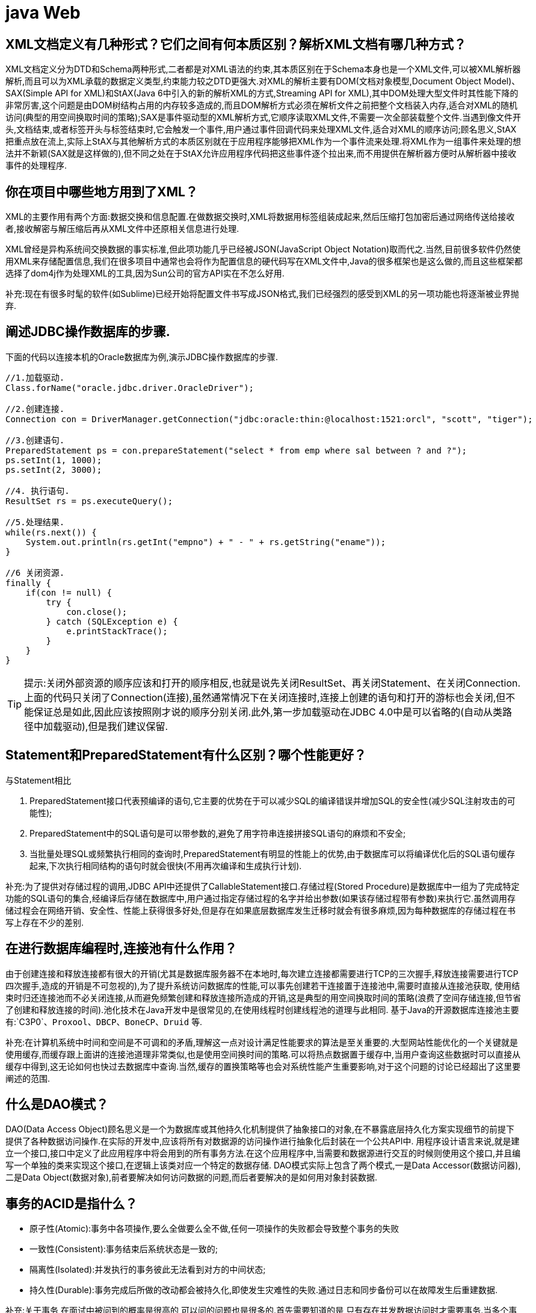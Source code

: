 [[guide-web]]
= java Web

[[guide-web-1]]
== XML文档定义有几种形式？它们之间有何本质区别？解析XML文档有哪几种方式？

XML文档定义分为DTD和Schema两种形式,二者都是对XML语法的约束,其本质区别在于Schema本身也是一个XML文件,可以被XML解析器解析,而且可以为XML承载的数据定义类型,约束能力较之DTD更强大.对XML的解析主要有DOM(文档对象模型,Document Object Model)、SAX(Simple API for XML)和StAX(Java 6中引入的新的解析XML的方式,Streaming API for XML),其中DOM处理大型文件时其性能下降的非常厉害,这个问题是由DOM树结构占用的内存较多造成的,而且DOM解析方式必须在解析文件之前把整个文档装入内存,适合对XML的随机访问(典型的用空间换取时间的策略);SAX是事件驱动型的XML解析方式,它顺序读取XML文件,不需要一次全部装载整个文件.当遇到像文件开头,文档结束,或者标签开头与标签结束时,它会触发一个事件,用户通过事件回调代码来处理XML文件,适合对XML的顺序访问;顾名思义,StAX把重点放在流上,实际上StAX与其他解析方式的本质区别就在于应用程序能够把XML作为一个事件流来处理.将XML作为一组事件来处理的想法并不新颖(SAX就是这样做的),但不同之处在于StAX允许应用程序代码把这些事件逐个拉出来,而不用提供在解析器方便时从解析器中接收事件的处理程序.

[[guide-web-2]]
== 你在项目中哪些地方用到了XML？


XML的主要作用有两个方面:数据交换和信息配置.在做数据交换时,XML将数据用标签组装成起来,然后压缩打包加密后通过网络传送给接收者,接收解密与解压缩后再从XML文件中还原相关信息进行处理.

XML曾经是异构系统间交换数据的事实标准,但此项功能几乎已经被JSON(JavaScript Object Notation)取而代之.当然,目前很多软件仍然使用XML来存储配置信息,我们在很多项目中通常也会将作为配置信息的硬代码写在XML文件中,Java的很多框架也是这么做的,而且这些框架都选择了dom4j作为处理XML的工具,因为Sun公司的官方API实在不怎么好用.

补充:现在有很多时髦的软件(如Sublime)已经开始将配置文件书写成JSON格式,我们已经强烈的感受到XML的另一项功能也将逐渐被业界抛弃.

[[guide-web-3]]
== 阐述JDBC操作数据库的步骤.

下面的代码以连接本机的Oracle数据库为例,演示JDBC操作数据库的步骤.

[source,java]
----
//1.加载驱动.
Class.forName("oracle.jdbc.driver.OracleDriver");

//2.创建连接.
Connection con = DriverManager.getConnection("jdbc:oracle:thin:@localhost:1521:orcl", "scott", "tiger");

//3.创建语句.
PreparedStatement ps = con.prepareStatement("select * from emp where sal between ? and ?");
ps.setInt(1, 1000);
ps.setInt(2, 3000);

//4. 执行语句.
ResultSet rs = ps.executeQuery();

//5.处理结果.
while(rs.next()) {
    System.out.println(rs.getInt("empno") + " - " + rs.getString("ename"));
}

//6 关闭资源.
finally {
    if(con != null) {
        try {
            con.close();
        } catch (SQLException e) {
            e.printStackTrace();
        }
    }
}

----

[TIP]
====
提示:关闭外部资源的顺序应该和打开的顺序相反,也就是说先关闭ResultSet、再关闭Statement、在关闭Connection.上面的代码只关闭了Connection(连接),虽然通常情况下在关闭连接时,连接上创建的语句和打开的游标也会关闭,但不能保证总是如此,因此应该按照刚才说的顺序分别关闭.此外,第一步加载驱动在JDBC 4.0中是可以省略的(自动从类路径中加载驱动),但是我们建议保留.
====


[[guide-web-4]]
== Statement和PreparedStatement有什么区别？哪个性能更好？

与Statement相比

. PreparedStatement接口代表预编译的语句,它主要的优势在于可以减少SQL的编译错误并增加SQL的安全性(减少SQL注射攻击的可能性);
. PreparedStatement中的SQL语句是可以带参数的,避免了用字符串连接拼接SQL语句的麻烦和不安全;
. 当批量处理SQL或频繁执行相同的查询时,PreparedStatement有明显的性能上的优势,由于数据库可以将编译优化后的SQL语句缓存起来,下次执行相同结构的语句时就会很快(不用再次编译和生成执行计划).

补充:为了提供对存储过程的调用,JDBC API中还提供了CallableStatement接口.存储过程(Stored Procedure)是数据库中一组为了完成特定功能的SQL语句的集合,经编译后存储在数据库中,用户通过指定存储过程的名字并给出参数(如果该存储过程带有参数)来执行它.虽然调用存储过程会在网络开销、安全性、性能上获得很多好处,但是存在如果底层数据库发生迁移时就会有很多麻烦,因为每种数据库的存储过程在书写上存在不少的差别.


[[guide-web-5]]
== 在进行数据库编程时,连接池有什么作用？

由于创建连接和释放连接都有很大的开销(尤其是数据库服务器不在本地时,每次建立连接都需要进行TCP的三次握手,释放连接需要进行TCP四次握手,造成的开销是不可忽视的),为了提升系统访问数据库的性能,可以事先创建若干连接置于连接池中,需要时直接从连接池获取,
使用结束时归还连接池而不必关闭连接,从而避免频繁创建和释放连接所造成的开销,这是典型的用空间换取时间的策略(浪费了空间存储连接,但节省了创建和释放连接的时间).池化技术在Java开发中是很常见的,在使用线程时创建线程池的道理与此相同.
基于Java的开源数据库连接池主要有:`C3P0`、`Proxool`、`DBCP`、`BoneCP`、`Druid` 等.

补充:在计算机系统中时间和空间是不可调和的矛盾,理解这一点对设计满足性能要求的算法是至关重要的.大型网站性能优化的一个关键就是使用缓存,而缓存跟上面讲的连接池道理非常类似,也是使用空间换时间的策略.可以将热点数据置于缓存中,当用户查询这些数据时可以直接从缓存中得到,这无论如何也快过去数据库中查询.当然,缓存的置换策略等也会对系统性能产生重要影响,对于这个问题的讨论已经超出了这里要阐述的范围.

[[guide-web-6]]
== 什么是DAO模式？

DAO(Data Access Object)顾名思义是一个为数据库或其他持久化机制提供了抽象接口的对象,在不暴露底层持久化方案实现细节的前提下提供了各种数据访问操作.在实际的开发中,应该将所有对数据源的访问操作进行抽象化后封装在一个公共API中.
用程序设计语言来说,就是建立一个接口,接口中定义了此应用程序中将会用到的所有事务方法.在这个应用程序中,当需要和数据源进行交互的时候则使用这个接口,并且编写一个单独的类来实现这个接口,在逻辑上该类对应一个特定的数据存储.
DAO模式实际上包含了两个模式,一是Data Accessor(数据访问器),二是Data Object(数据对象),前者要解决如何访问数据的问题,而后者要解决的是如何用对象封装数据.

[[guide-web-7]]
== 事务的ACID是指什么？

* 原子性(Atomic):事务中各项操作,要么全做要么全不做,任何一项操作的失败都会导致整个事务的失败
* 一致性(Consistent):事务结束后系统状态是一致的;
* 隔离性(Isolated):并发执行的事务彼此无法看到对方的中间状态;
* 持久性(Durable):事务完成后所做的改动都会被持久化,即使发生灾难性的失败.通过日志和同步备份可以在故障发生后重建数据.

补充:关于事务,在面试中被问到的概率是很高的,可以问的问题也是很多的.首先需要知道的是,只有存在并发数据访问时才需要事务.当多个事务访问同一数据时,可能会存在5类问题,包括3类数据读取问题(脏读、不可重复读和幻读)和2类数据更新问题(第1类丢失更新和第2类丢失更新).

* 脏读(Dirty Read):A事务读取B事务尚未提交的数据并在此基础上操作,而B事务执行回滚,那么A读取到的数据就是脏数据.

[[guide-web-7-tbl]]
.脏读
|===
| 时间 | 转账事务A                   | 取款事务B

| T1   |                             | 开始事务

| T2   | 开始事务                    |

| T3   |                             | 查询账户余额为1000元

| T4   |                             | 取出500元余额修改为500元

| T5   | 查询账户余额为500元(脏读) |

| T6   |                            | 撤销事务余额恢复为1000元

| T7   | 汇入100元把余额修改为600元 |

| T8   | 提交事务                   |
|===

* 不可重复读(Unrepeatable Read):事务A重新读取前面读取过的数据,发现该数据已经被另一个已提交的事务B修改过了.

[[guide-web-7-2-tbl]]
.不可重复读
|===
| 时间 | 转账事务A                   | 取款事务B

| T1   |                             | 开始事务

| T2   | 开始事务                    |

| T3   |                             | 查询账户余额为1000元

| T4   |       查询账户余额为1000元                      |

| T5   |  |        取出100元修改余额为900元

| T6   |  |        提交事务

| T7   | 查询账户余额为900元(不可重复读) |
|===

* 幻读(Phantom Read):事务A重新执行一个查询,返回一系列符合查询条件的行,发现其中插入了被事务B提交的行.
** 第1类丢失更新:事务A撤销时,把已经提交的事务B的更新数据覆盖了.
+
[[guide-web-7-3-tbl]]
|===
| 时间 | 统计金额事务A                   | 转账事务B

| T1   |                             | 开始事务

| T2   | 开始事务                    |

| T3   |  统计总存款为10000元                           |

| T4   |                         | 新增一个存款账户存入100元

| T5   |  |        提交事务

| T6   |  |       再次统计总存款为10100元(幻读)
|===

* 第2类丢失更新:事务A覆盖事务B已经提交的数据,造成事务B所做的操作丢失.

[[guide-web-7-4-tbl]]
|===
| 时间 | 转账事务A              | 取款事务B                |

| T1   |                             |     开始事务

| T2   |       开始事务              |

| T3   |                             | 查询账户余额为1000元

| T4   |         查询账户余额为1000元                |

| T5   |  |        取出100元将余额修改为900元

| T6   |  |       提交事务

| T7   |  汇入100元将余额修改为1100元|

| T8   |  提交事务|

| T9   |  查询账户余额为1100元(丢失更新)|
|===

数据并发访问所产生的问题,在有些场景下可能是允许的,但是有些场景下可能就是致命的,数据库通常会通过锁机制来解决数据并发访问问题,按锁定对象不同可以分为表级锁和行级锁;按并发事务锁定关系可以分为共享锁和独占锁,具体的内容大家可以自行查阅资料进行了解.直接使用锁是非常麻烦的,为此数据库为用户提供了自动锁机制,只要用户指定会话的事务隔离级别,数据库就会通过分析SQL语句然后为事务访问的资源加上合适的锁,此外,数据库还会维护这些锁通过各种手段提高系统的性能,这些对用户来说都是透明的(就是说你不用理解,事实上我确实也不知道).ANSI/ISO SQL 92标准定义了4个等级的事务隔离级别,如下表所示:

[[guide-web-7-5-tbl]]
|===
| 隔离级别        | 脏读   | 不可重复读 | 幻读   | 第一类丢失更新 | 第二类丢失更新

| READ UNCOMMITED | 允许   | 允许       | 允许   | 不允许         | 允许

| READ COMMITTED  | 不允许 | 允许       | 允许   | 不允许         | 允许

| REPEATABLE READ | 不允许 | 不允许     | 允许   | 不允许         | 不允许

| SERIALIZABLE    | 不允许 | 不允许     | 不允许 |                | 不允许
|===

需要说明的是,事务隔离级别和数据访问的并发性是对立的,事务隔离级别越高并发性就越差.所以要根据具体的应用来确定合适的事务隔离级别,这个地方没有万能的原则.

[[guide-web-8]]
== JDBC 中如何进行事务处理

Connection提供了事务处理的方法,通过调用setAutoCommit(false)可以设置手动提交事务;当事务完成后用commit()显式提交事务;如果在事务处理过程中发生异常则通过 `rollback()` 进行事务回滚.除此之外,从JDBC 3.0中还引入了 Savepoint(保存点)的概念,允许通过代码设置保存点并让事务回滚到指定的保存点.

image::{oss-images}/guide-2.jpg[]

[[guide-web-9]]
== JDBC能否处理Blob和Clob？

Blob是指二进制大对象(Binary Large Object),而Clob是指大字符对象(Character Large Objec),因此其中Blob是为存储大的二进制数据而设计的,而Clob是为存储大的文本数据而设计的.JDBC的PreparedStatement和ResultSet都提供了相应的方法来支持Blob和Clob操作.下面的代码展示了如何使用JDBC操作LOB:

下面以MySQL数据库为例,创建一个张有三个字段的用户表,包括编号(id)、姓名(name)和照片(photo),建表语句如下:

[source,sql]
----
create table tb_user
(
id int primary key auto_increment,
name varchar(20) unique not null,
photo longblob
);
----

下面的Java代码向数据库中插入一条记录:

[source,java]
----
import java.io.FileInputStream;
import java.io.IOException;
import java.io.InputStream;
import java.sql.Connection;
import java.sql.DriverManager;
import java.sql.PreparedStatement;
import java.sql.SQLException;
class JdbcLobTest {
    public static void main(String[] args) {
        Connection con = null;
        try {
            // 1. 加载驱动(Java6以上版本可以省略)
            Class.forName("com.mysql.jdbc.Driver");
            // 2. 建立连接
            con = DriverManager.getConnection("jdbc:mysql://localhost:3306/test", "root", "123456");
            // 3. 创建语句对象
            PreparedStatement ps = con.prepareStatement("insert into tb_user values (default, ?, ?)");
            ps.setString(1, "骆昊"); // 将SQL语句中第一个占位符换成字符串
            try (InputStream in = new FileInputStream("test.jpg")) { // Java 7的TWR
                ps.setBinaryStream(2, in); // 将SQL语句中第二个占位符换成二进制流
                // 4. 发出SQL语句获得受影响行数
                System.out.println(ps.executeUpdate() == 1 ? "插入成功" : "插入失败");
            } catch(IOException e) {
                System.out.println("读取照片失败!");
            }
        } catch (ClassNotFoundException | SQLException e) { // Java 7的多异常捕获
            e.printStackTrace();
        } finally { // 释放外部资源的代码都应当放在finally中保证其能够得到执行
            try {
                if(con != null && !con.isClosed()) {
                    con.close(); // 5. 释放数据库连接
                    con = null; // 指示垃圾回收器可以回收该对象
                }
            } catch (SQLException e) {
                e.printStackTrace();
            }
        }
    }
}
----

[[guide-web-10]]
== 阐述Servlet和CGI的区别

Servlet与CGI的区别在于Servlet处于服务器进程中,它通过多线程方式运行其service()方法,一个实例可以服务于多个请求,并且其实例一般不会销毁,而CGI对每个请求都产生新的进程,服务完成后就销毁,所以效率上低于Servlet.

补充:Sun Microsystems 公司在1996年发布Servlet技术就是为了和CGI进行竞争,Servlet是一个特殊的Java程序,一个基于Java的Web应用通常包含一个或多个Servlet类.Servlet不能够自行创建并执行,它是在Servlet容器中运行的,容器将用户的请求传递给Servlet程序,并将Servlet的响应回传给用户.通常一个Servlet会关联一个或多个JSP页面.以前CGI经常因为性能开销上的问题被诟病,然而Fast CGI早就已经解决了CGI效率上的问题,所以面试的时候大可不必信口开河的诟病CGI,事实上有很多你熟悉的网站都使用了CGI技术.

[[guide-web-11]]
== Servlet接口中有哪些方法

Servlet接口定义了5个方法,其中前三个方法与Servlet生命周期相关:

* void init(ServletConfig config) throws ServletException

* void service(ServletRequest req, ServletResponse resp) throws ServletException, java.io.IOException

* void destory() * java.lang.String getServletInfo() * ServletConfig getServletConfig()

Web容器加载Servlet并将其实例化后,Servlet生命周期开始,容器运行其init()方法进行Servlet的初始化;请求到达时调用Servlet的service()方法,service()方法会根据需要调用与请求对应的doGet或doPost等方法;当服务器关闭或项目被卸载时服务器会将Servlet实例销毁,此时会调用Servlet的destroy()方法.

[[guide-web-12]]
== JSP有哪些内置对象？作用分别是什么？

JSP有9个内置对象:

* request:封装客户端的请求,其中包含来自GET或POST请求的参数;
* response:封装服务器对客户端的响应;
* pageContext:通过该对象可以获取其他对象;
* session:封装用户会话的对象;
* application:封装服务器运行环境的对象;
* out:输出服务器响应的输出流对象;
* config:Web应用的配置对象;
* page:JSP页面本身(相当于Java程序中的this);
* exception:封装页面抛出异常的对象.

补充:如果用Servlet来生成网页中的动态内容无疑是非常繁琐的工作,另一方面,所有的文本和HTML标签都是硬编码,即使做出微小的修改,都需要进行重新编译.JSP解决了Servlet的这些问题,它是Servlet很好的补充,可以专门用作为用户呈现视图(View),而Servlet作为控制器(Controller)专门负责处理用户请求并转发或重定向到某个页面.基于Java的Web开发很多都同时使用了Servlet和JSP.JSP页面其实是一个Servlet,能够运行Servlet的服务器(Servlet容器)通常也是JSP容器,可以提供JSP页面的运行环境,Tomcat就是一个Servlet/JSP容器.第一次请求一个JSP页面时,Servlet/JSP容器首先将JSP页面转换成一个JSP页面的实现类,这是一个实现了JspPage接口或其子接口HttpJspPage的Java类.JspPage接口是Servlet的子接口,因此每个JSP页面都是一个Servlet.转换成功后,容器会编译Servlet类,之后容器加载和实例化Java字节码,并执行它通常对Servlet所做的生命周期操作.对同一个JSP页面的后续请求,容器会查看这个JSP页面是否被修改过,如果修改过就会重新转换并重新编译并执行.如果没有则执行内存中已经存在的Servlet实例.我们可以看一段JSP代码对应的Java程序就知道一切了,而且9个内置对象的神秘面纱也会被揭开.
JSP页面:

[source,jsp]
----
<%@ page pageEncoding="UTF-8"%>
<%
String path = request.getContextPath();
String basePath = request.getScheme() + "://" + request.getServerName() + ":" + request.getServerPort() + path + "/";
%>
<!DOCTYPE html>
<html>
    <head>
        <base href="<%=basePath%>">
        <title>首页</title>
        <style type="text/css">
            * { font-family: "Arial"; }
        </style>
    </head>
    <body>
        <h1>Hello, World!</h1>
        <hr/>
        <h2>Current time is: <%= new java.util.Date().toString() %></h2>
    </body>
</html>
----


对应的Java代码:

[source,java]
----
/*
* Generated by the Jasper component of Apache Tomcat
* Version: Apache Tomcat/7.0.52
* Generated at: 2014-10-13 13:28:38 UTC
* Note: The last modified time of this file was set to
* the last modified time of the source file after
* generation to assist with modification tracking.
*/
package org.apache.jsp;
import javax.servlet.*;
import javax.servlet.http.*;
import javax.servlet.jsp.*;
public final class index_jsp extends org.apache.jasper.runtime.HttpJspBase
implements org.apache.jasper.runtime.JspSourceDependent {
private static final javax.servlet.jsp.JspFactory _jspxFactory =javax.servlet.jsp.JspFactory.getDefaultFactory();
private static java.util.Map<java.lang.String, java.lang.Long> _jspx_dependants;
private javax.el.ExpressionFactory _el_expressionfactory;
private org.apache.tomcat.InstanceManager _jsp_instancemanager;
public java.util.Map<java.lang.String, java.lang.Long> getDependants() {
return _jspx_dependants;
}
public void _jspInit() {
_el_expressionfactory = _jspxFactory.getJspApplicationContext(
getServletConfig().getServletContext()).getExpressionFactory();
_jsp_instancemanager = org.apache.jasper.runtime.InstanceManagerFactory
.getInstanceManager(getServletConfig());
}
public void _jspDestroy() {
}
public void _jspService(
final javax.servlet.http.HttpServletRequest request,
final javax.servlet.http.HttpServletResponse response)
throws java.io.IOException, javax.servlet.ServletException {
// 内置对象就是在这里定义的
final javax.servlet.jsp.PageContext pageContext;
javax.servlet.http.HttpSession session = null;
final javax.servlet.ServletContext application;
final javax.servlet.ServletConfig config;
javax.servlet.jsp.JspWriter out = null;
final java.lang.Object page = this;
javax.servlet.jsp.JspWriter _jspx_out = null;
javax.servlet.jsp.PageContext _jspx_page_context = null;
try {
response.setContentType("text/html;charset=UTF-8");
pageContext = _jspxFactory.getPageContext(this, request, response,
null, true, 8192, true);
_jspx_page_context = pageContext;
application = pageContext.getServletContext();
config = pageContext.getServletConfig();
session = pageContext.getSession();
out = pageContext.getOut();
_jspx_out = out;
out.write('\r');
out.write('\n');
String path = request.getContextPath();
String basePath = request.getScheme() + "://"
+ request.getServerName() + ":" + request.getServerPort()
+ path + "/";
// 以下代码通过输出流将HTML标签输出到浏览器中
out.write("\r\n");
out.write("\r\n");
out.write("<!DOCTYPE html>\r\n");
out.write("<html>\r\n");
out.write(" <head>\r\n");
out.write(" <base href=\"");
out.print(basePath);
out.write("\">\r\n");
out.write(" <title>首页</title>\r\n");
out.write(" <style type=\"text/css\">\r\n");
out.write(" \t* { font-family: \"Arial\"; }\r\n");
out.write(" </style>\r\n");
out.write(" </head>\r\n");
out.write(" \r\n");
out.write(" <body>\r\n");
out.write(" <h1>Hello, World!</h1>\r\n");
out.write(" <hr/>\r\n");
out.write(" <h2>Current time is: ");
out.print(new java.util.Date().toString());
out.write("</h2>\r\n");
out.write(" </body>\r\n");
out.write("</html>\r\n");
} catch (java.lang.Throwable t) {
if (!(t instanceof javax.servlet.jsp.SkipPageException)) {
out = _jspx_out;
if (out != null && out.getBufferSize() != 0)
try {
out.clearBuffer();
} catch (java.io.IOException e) {
}
if (_jspx_page_context != null)
_jspx_page_context.handlePageException(t);
else
throw new ServletException(t);
}
} finally {
_jspxFactory.releasePageContext(_jspx_page_context);
}
}
}
----

[[guide-web-13]]
== get和post请求的区别？


* get请求用来从服务器上获得资源,而post是用来向服务器提交数据;

* get将表单中数据按照name=value的形式,添加到action 所指向的URL 后面,并且两者使用"?"连接,而各个变量之间使用"&"连接;post是将表单中的数据放在HTTP协议的请求头或消息体中,传递到action所指向URL;
* get传输的数据要受到URL长度限制(1024字节);而post可以传输大量的数据,上传文件通常要使用post方式;
* 使用get时参数会显示在地址栏上,如果这些数据不是敏感数据,那么可以使用get;对于敏感数据还是应用使用post;
* get使用MIME类型application/x-www-form-urlencoded的URL编码(也叫百分号编码)文本的格式传递参数,保证被传送的参数由遵循规范的文本组成,例如一个空格的编码是"%20".

[[guide-web-14]]
== 常用的Web服务器有哪些？

Unix和Linux平台下使用最广泛的免费HTTP服务器是Apache服务器,而Windows平台的服务器通常使用IIS作为Web服务器.选择Web服务器应考虑的因素有:性能、安全性、日志和统计、虚拟主机、代理服务器、缓冲服务和集成应用程序等.下面是对常见服务器的简介:

* IIS:Microsoft的Web服务器产品,全称是Internet Information Services.IIS是允许在公共Intranet或Internet上发布信息的Web服务器.IIS是目前最流行的Web服务器产品之一,很多著名的网站都是建立在IIS的平台上.IIS提供了一个图形界面的管理工具,称为Internet服务管理器,可用于监视配置和控制Internet服务.IIS是一种Web服务组件,其中包括Web服务器、FTP服务器、NNTP服务器和SMTP服务器,分别用于网页浏览、文件传输、新闻服务和邮件发送等方面,它使得在网络(包括互联网和局域网)上发布信息成了一件很容易的事.它提供ISAPI(Intranet Server API)作为扩展Web服务器功能的编程接口;同时,它还提供一个Internet数据库连接器,可以实现对数据库的查询和更新.
* Kangle:Kangle Web服务器是一款跨平台、功能强大、安全稳定、易操作的高性能Web服务器和反向代理服务器软件.此外,Kangle也是一款专为做虚拟主机研发的Web服务器.实现虚拟主机独立进程、独立身份运行.用户之间安全隔离,一个用户出问题不影响其他用户.支持PHP、ASP、ASP.NET、Java、Ruby等多种动态开发语言.* WebSphere:WebSphere Application Server是功能完善、开放的Web应用程序服务器,是IBM电子商务计划的核心部分,它是基于Java的应用环境,用于建立、部署和管理Internet和Intranet Web应用程序,适应各种Web应用程序服务器的需要.
* WebLogic:WebLogic Server是一款多功能、基于标准的Web应用服务器,为企业构建企业应用提供了坚实的基础.针对各种应用开发、关键性任务的部署,各种系统和数据库的集成、跨Internet协作等Weblogic都提供了相应的支持.由于它具有全面的功能、对开放标准的遵从性、多层架构、支持基于组件的开发等优势,很多公司的企业级应用都选择它来作为开发和部署的环境.WebLogic Server在使应用服务器成为企业应用架构的基础方面一直处于领先地位,为构建集成化的企业级应用提供了稳固的基础.
* Apache:目前Apache仍然是世界上用得最多的Web服务器,其市场占有率很长时间都保持在60%以上(目前的市场份额约40%左右).世界上很多著名的网站都是Apache的产物,它的成功之处主要在于它的源代码开放、有一支强大的开发团队、支持跨平台的应用(可以运行在几乎所有的Unix、Windows、Linux系统平台上)以及它的可移植性等方面.
* Tomcat:Tomcat是一个开放源代码、运行Servlet和JSP的容器.Tomcat实现了Servlet和JSP规范.此外,Tomcat还实现了Apache-Jakarta规范而且比绝大多数商业应用软件服务器要好,因此目前也有不少的Web服务器都选择了Tomcat.
* Nginx:读作"engine x",是一个高性能的HTTP和反向代理服务器,也是一个IMAP/POP3/SMTP代理服务器.Nginx是由Igor Sysoev为俄罗斯访问量第二的Rambler站点开发的,第一个公开版本0.1.0发布于2004年10月4日.其将源代码以类BSD许可证的形式发布,因它的稳定性、丰富的功能集、示例配置文件和低系统资源的消耗而闻名.在2014年下半年,Nginx的市场份额达到了14%.


[[guide-web-15]]
== JSP和Servlet是什么关系？

其实这个问题在上面已经阐述过了,Servlet是一个特殊的Java程序,它运行于服务器的JVM中,能够依靠服务器的支持向浏览器提供显示内容.JSP本质上是Servlet的一种简易形式,JSP会被服务器处理成一个类似于Servlet的Java程序,可以简化页面内容的生成.Servlet和JSP最主要的不同点在于,Servlet的应用逻辑是在Java文件中,并且完全从表示层中的HTML分离开来.而JSP的情况是Java和HTML可以组合成一个扩展名为.jsp的文件.有人说,Servlet就是在Java中写HTML,而JSP就是在HTML中写Java代码,当然这个说法是很片面且不够准确的.JSP侧重于视图,Servlet更侧重于控制逻辑,在MVC架构模式中,JSP适合充当视图(view)而Servlet适合充当控制器(controller).

[[guide-web-16]]
== 讲解JSP中的四种作用域.

JSP中的四种作用域包括page、request、session和application,具体来说:

* page代表与一个页面相关的对象和属性.

* request代表与Web客户机发出的一个请求相关的对象和属性.一个请求可能跨越多个页面,涉及多个Web组件;需要在页面显示的临时数据可以置于此作用域.

* session代表与某个用户与服务器建立的一次会话相关的对象和属性.跟某个用户相关的数据应该放在用户自己的session中.

* application代表与整个Web应用程序相关的对象和属性,它实质上是跨越整个Web应用程序,包括多个页面、请求和会话的一个全局作用域.

[[guide-web-17]]
== 如何实现JSP或Servlet的单线程模式？

对于JSP页面,可以通过page指令进行设置.

[source,jsp]
----
<%@page isThreadSafe=”false”%>
----

对于Servlet,可以让自定义的Servlet实现 `SingleThreadModel` 标识接口.
说明:如果将JSP或Servlet设置成单线程工作模式,会导致每个请求创建一个Servlet实例,这种实践将导致严重的性能问题(服务器的内存压力很大,还会导致频繁的垃圾回收),所以通常情况下并不会这么做.

[[guide-web-18]]
== 实现会话跟踪的技术有哪些

由于HTTP协议本身是无状态的,服务器为了区分不同的用户,就需要对用户会话进行跟踪,简单的说就是为用户进行登记,为用户分配唯一的ID,下一次用户在请求中包含此ID,服务器据此判断到底是哪一个用户.

* URL 重写:在URL中添加用户会话的信息作为请求的参数,或者将唯一的会话ID添加到URL结尾以标识一个会话.
* 设置表单隐藏域:将和会话跟踪相关的字段添加到隐式表单域中,这些信息不会在浏览器中显示但是提交表单时会提交给服务器.这两种方式很难处理跨越多个页面的信息传递,因为如果每次都要修改URL或在页面中添加隐式表单域来存储用户会话相关信息,事情将变得非常麻烦.
* cookie:cookie有两种,一种是基于窗口的,浏览器窗口关闭后,cookie就没有了;另一种是将信息存储在一个临时文件中,并设置存在的时间.当用户通过浏览器和服务器建立一次会话后,会话ID就会随响应信息返回存储在基于窗口的cookie中,那就意味着只要浏览器没有关闭,会话没有超时,下一次请求时这个会话ID又会提交给服务器让服务器识别用户身份.会话中可以为用户保存信息.会话对象是在服务器内存中的,而基于窗口的cookie是在客户端内存中的.如果浏览器禁用了cookie,那么就需要通过下面两种方式进行会话跟踪.当然,在使用cookie时要注意几点:首先不要在cookie中存放敏感信息;其次cookie存储的数据量有限(4k),不能将过多的内容存储cookie中;再者浏览器通常只允许一个站点最多存放20个cookie.当然,和用户会话相关的其他信息(除了会话ID)也可以存在cookie方便进行会话跟踪.
* HttpSession:在所有会话跟踪技术中,HttpSession对象是最强大也是功能最多的.当一个用户第一次访问某个网站时会自动创建HttpSession,每个用户可以访问他自己的HttpSession.可以通过HttpServletRequest对象的getSession方法获得HttpSession,通过HttpSession的setAttribute方法可以将一个值放在HttpSession中,通过调用HttpSession对象的getAttribute方法,同时传入属性名就可以获取保存在HttpSession中的对象.与上面三种方式不同的是,HttpSession放在服务器的内存中,因此不要将过大的对象放在里面,即使目前的Servlet容器可以在内存将满时将HttpSession中的对象移到其他存储设备中,但是这样势必影响性能.添加到HttpSession中的值可以是任意Java对象,这个对象最好实现了Serializable接口,这样Servlet容器在必要的时候可以将其序列化到文件中,否则在序列化时就会出现异常.

**补充:**HTML5中可以使用Web Storage技术通过JavaScript来保存数据,例如可以使用localStorage和sessionStorage来保存用户会话的信息,也能够实现会话跟踪

[[guide-web-19]]
== 过滤器有哪些作用和用法

Java Web开发中的过滤器(filter)是从Servlet 2.3规范开始增加的功能,并在Servlet 2.4规范中得到增强.对Web应用来说,过滤器是一个驻留在服务器端的Web组件,它可以截取客户端和服务器之间的请求与响应信息,并对这些信息进行过滤.当Web容器接受到一个对资源的请求时,它将判断是否有过滤器与这个资源相关联.如果有,那么容器将把请求交给过滤器进行处理.在过滤器中,你可以改变请求的内容,或者重新设置请求的报头信息,然后再将请求发送给目标资源.当目标资源对请求作出响应时候,容器同样会将响应先转发给过滤器,在过滤器中你可以对响应的内容进行转换,然后再将响应发送到客户端.
常见的过滤器用途主要包括:对用户请求进行统一认证、对用户的访问请求进行记录和审核、对用户发送的数据进行过滤或替换、转换图象格式、对响应内容进行压缩以减少传输量、对请求或响应进行加解密处理、触发资源访问事件、对XML的输出应用XSLT等.
和过滤器相关的接口主要有:Filter、`FilterConfig` 和 `FilterChain`.
编码过滤器的例子:

[source,java]
----
import java.io.IOException;
import javax.servlet.Filter;
import javax.servlet.FilterChain;
import javax.servlet.FilterConfig;
import javax.servlet.ServletException;
import javax.servlet.ServletRequest;
import javax.servlet.ServletResponse;
import javax.servlet.annotation.WebFilter;
import javax.servlet.annotation.WebInitParam;
@WebFilter(urlPatterns = { "*" },
           initParams = {@WebInitParam(name="encoding", value="utf-8")})
public class CodingFilter implements Filter {
    private String defaultEncoding = "utf-8";
    @Override
    public void destroy() {
    }
    @Override
    public void doFilter(ServletRequest req, ServletResponse resp,
                         FilterChain chain) throws IOException, ServletException {
        req.setCharacterEncoding(defaultEncoding);
        resp.setCharacterEncoding(defaultEncoding);
        chain.doFilter(req, resp);
    }
    @Override
    public void init(FilterConfig config) throws ServletException {
        String encoding = config.getInitParameter("encoding");
        if (encoding != null) {
            defaultEncoding = encoding;
        }
    }
}
----

下载计数过滤器的例子:

[source,java]
----
import java.io.File;
import java.io.FileReader;
import java.io.FileWriter;
import java.io.IOException;
import java.util.Properties;
import java.util.concurrent.ExecutorService;
import java.util.concurrent.Executors;
import javax.servlet.Filter;
import javax.servlet.FilterChain;
import javax.servlet.FilterConfig;
import javax.servlet.ServletException;
import javax.servlet.ServletRequest;
import javax.servlet.ServletResponse;
import javax.servlet.annotation.WebFilter;
import javax.servlet.http.HttpServletRequest;
@WebFilter(urlPatterns = {"/*"})
public class DownloadCounterFilter implements Filter {
    private ExecutorService executorService = Executors.newSingleThreadExecutor();
    private Properties downloadLog;
    private File logFile;
    @Override
    public void destroy() {
        executorService.shutdown();
    }
    @Override
    public void doFilter(ServletRequest req, ServletResponse resp,
                         FilterChain chain) throws IOException, ServletException {
        HttpServletRequest request = (HttpServletRequest) req;
        final String uri = request.getRequestURI();
        executorService.execute(new Runnable() {
            @Override
            public void run() {
                String value = downloadLog.getProperty(uri);
                if(value == null) {
                    downloadLog.setProperty(uri, "1");
                }
                else {
                    int count = Integer.parseInt(value);
                    downloadLog.setProperty(uri, String.valueOf(++count));
                }
                try {
                    downloadLog.store(new FileWriter(logFile), "");
                }
                catch (IOException e) {
                    e.printStackTrace();
                }
            }
        });
        chain.doFilter(req, resp);
    }
    @Override
    public void init(FilterConfig config) throws ServletException {
        String appPath = config.getServletContext().getRealPath("/");
        logFile = new File(appPath, "downloadLog.txt");
        if(!logFile.exists()) {
            try {
                logFile.createNewFile();
            }
            catch(IOException e) {
                e.printStackTrace();
            }
        }
        downloadLog = new Properties();
        try {
            downloadLog.load(new FileReader(logFile));
        } catch (IOException e) {
            e.printStackTrace();
        }
    }
}
----

说明:这里使用了Servlet 3规范中的注解来部署过滤器,当然也可以在web.xml中使用<filter>和<filter-mapping>标签部署过滤器.

[[guide-web-20]]
== 监听器有哪些作用和用法

Java Web开发中的监听器(listener)就是application、session、request三个对象创建、销毁或者往其中添加修改删除属性时自动执行代码的功能组件,如下所示:

1.ServletContextListener:对Servlet上下文的创建和销毁进行监听.

2.ServletContextAttributeListener:监听Servlet上下文属性的添加、删除和替换.

3.HttpSessionListener:对Session的创建和销毁进行监听.

补充:session的销毁有两种情况:

* session超时(可以在 `web.xml` 中通过 `<session-config>/<session-timeout>` 标签配置超时时间);
* 通过调用session对象的invalidate()方法使session失效.

4.HttpSessionAttributeListener:对Session对象中属性的添加、删除和替换进行监听.

5.ServletRequestListener:对请求对象的初始化和销毁进行监听.

6.ServletRequestAttributeListener:对请求对象属性的添加、删除和替换进行监听.

下面是一个统计网站最多在线人数监听器的例子:

[source,java]
----
import javax.servlet.ServletContextEvent;
import javax.servlet.ServletContextListener;
import javax.servlet.annotation.WebListener;
/** 上下文监听器,在服务器启动时初始化onLineCount和maxOnLineCount两个变量并将其置于服务器上下文(ServletContext)中,其初始值都是0
*/
@WebListener
public class InitListener implements ServletContextListener {
    @Override
    public void contextDestroyed(ServletContextEvent evt) {
    }
    @Override
    public void contextInitialized(ServletContextEvent evt) {
        evt.getServletContext().setAttribute("onLineCount", 0);
        evt.getServletContext().setAttribute("maxOnLineCount", 0);
    }
}
import java.text.DateFormat;
import java.text.SimpleDateFormat;
import java.util.Date;
import javax.servlet.ServletContext;
import javax.servlet.annotation.WebListener;
import javax.servlet.http.HttpSessionEvent;
import javax.servlet.http.HttpSessionListener;
/**
会话监听器,在用户会话创建和销毁的时候根据情况修改onLineCount和maxOnLineCount的值
*/
@WebListener
public class MaxCountListener implements HttpSessionListener {
    @Override
    public void sessionCreated(HttpSessionEvent event) {
        ServletContext ctx = event.getSession().getServletContext();
        int count = Integer.parseInt(ctx.getAttribute("onLineCount").toString());
        count++;
        ctx.setAttribute("onLineCount", count);
        int maxOnLineCount = Integer.parseInt(ctx.getAttribute("maxOnLineCount").toString());
        if (count > maxOnLineCount) {
            ctx.setAttribute("maxOnLineCount", count);
            DateFormat df = new SimpleDateFormat("yyyy-MM-dd HH:mm:ss");
            ctx.setAttribute("date", df.format(new Date()));
        }
    }
    @Override
    public void sessionDestroyed(HttpSessionEvent event) {
        ServletContext app = event.getSession().getServletContext();
        int count = Integer.parseInt(app.getAttribute("onLineCount").toString());
        count--;
        app.setAttribute("onLineCount", count);
    }
}
----

说明:这里使用了Servlet 3规范中的 `@WebListener` 注解配置监听器,当然你可以在 `web.xml` 文件中用 `<listener>` 标签配置监听器.

[[guide-web-21]]
== web.xml文件中可以配置哪些内容？

`web.xml` 用于配置Web应用的相关信息,如:监听器(listener)、过滤器(filter)、Servlet、相关参数、会话超时时间、安全验证方式、错误页面等,下面是一些开发中常见的配置:

[source,xml]
----
<--配置Spring上下文加载监听器加载Spring配置文件并创建IoC容器:-->
<context-param>
    <param-name>contextConfigLocation</param-name>
    <param-value>classpath:applicationContext.xml</param-value>
</context-param>
<listener>
    <listener-class>
        org.springframework.web.context.ContextLoaderListener
    </listener-class>
</listener>

<--配置Spring的OpenSessionInView过滤器来解决延迟加载和Hibernate会话关闭的矛盾:-->
<filter>
    <filter-name>openSessionInView</filter-name>
    <filter-class>
        org.springframework.orm.hibernate3.support.OpenSessionInViewFilter
    </filter-class>
</filter>
<filter-mapping>
    <filter-name>openSessionInView</filter-name>
    <url-pattern>/*</url-pattern>
</filter-mapping>

<--配置会话超时时间为10分钟:-->
<session-config>
    <session-timeout>10</session-timeout>
</session-config>

<--配置404和Exception的错误页面:-->
<error-page>
    <error-code>404</error-code>
    <location>/error.jsp</location>
</error-page>
<error-page>
    <exception-type>java.lang.Exception</exception-type>
    <location>/error.jsp</location>
</error-page>

<--配置安全认证方式:-->
<security-constraint>
    <web-resource-collection>
        <web-resource-name>ProtectedArea</web-resource-name>
        <url-pattern>/admin/*</url-pattern>
        <http-method>GET</http-method>
        <http-method>POST</http-method>
    </web-resource-collection>
    <auth-constraint>
        <role-name>admin</role-name>
    </auth-constraint>
</security-constraint>
<login-config>
    <auth-method>BASIC</auth-method>
</login-config>
<security-role>
    <role-name>admin</role-name>
</security-role>
----

说明:对Servlet(小服务)、Listener(监听器)和Filter(过滤器)等Web组件的配置,Servlet 3规范提供了基于注解的配置方式,可以分别使用@WebServlet、@WebListener、@WebFilter注解进行配置.补充:如果Web提供了有价值的商业信息或者是敏感数据,那么站点的安全性就是必须考虑的问题.安全认证是实现安全性的重要手段,认证就是要解决“Are you who you say you are?”的问题.认证的方式非常多,简单说来可以分为三类:

A. What you know? ? 口令

B. What you have? ? 数字证书(U盾、密保卡)

C. Who you are? ?指纹识别、虹膜识别 在Tomcat中可以通过建立安全套接字层(Secure Socket Layer, SSL)以及通过基本验证或表单验证来实现对安全性的支持.

[[guide-web-22]]
== 你的项目中使用过哪些JSTL标签？

项目中主要使用了JSTL的核心标签库,包括<c:if>、<c:choose>、<c: when>、<c: otherwise>、<c:forEach>等,主要用于构造循环和分支结构以控制显示逻辑.

说明:虽然JSTL标签库提供了core、sql、fmt、xml等标签库,但是实际开发中建议只使用核心标签库(core),而且最好只使用分支和循环标签并辅以表达式语言(EL),这样才能真正做到数据显示和业务逻辑的分离,这才是最佳实践.


[[guide-web-23]]
== 使用标签库有什么好处？如何自定义JSP标签？

* 分离JSP页面的内容和逻辑,简化了Web开发;
* 开发者可以创建自定义标签来封装业务逻辑和显示逻辑;
* 标签具有很好的可移植性、可维护性和可重用性;
* 避免了对Scriptlet(小脚本)的使用(很多公司的项目开发都不允许在JSP中书写小脚本)

自定义JSP标签包括以下几个步骤:

. 编写一个Java类实现实现 `Tag/BodyTag/IterationTag` 接口(开发中通常不直接实现这些接口而是继承 `TagSupport/BodyTagSupport/SimpleTagSupport` 类,这是对缺省适配模式的应用)
. 重写 `doStartTag()`、`doEndTag()` 等方法,定义标签要完成的功能
. 编写扩展名为tld的标签描述文件对自定义标签进行部署,tld文件通常放在WEB-INF文件夹下或其子目录中

- 在JSP页面中使用taglib指令引用该标签库.


下面是一个自定义标签库的例子.
步骤1 - 标签类源代码TimeTag.java:

[source,java]
----
package com.jackfrued.tags;
import java.io.IOException;
import java.text.SimpleDateFormat;
import java.util.Date;
import javax.servlet.jsp.JspException;
import javax.servlet.jsp.JspWriter;
import javax.servlet.jsp.tagext.TagSupport;
public class TimeTag extends TagSupport {
    private static final long serialVersionUID = 1L;
    private String format = "yyyy-MM-dd hh:mm:ss";
    private String foreColor = "black";
    private String backColor = "white";
    public int doStartTag() throws JspException {
        SimpleDateFormat sdf = new SimpleDateFormat(format);
        JspWriter writer = pageContext.getOut();
        StringBuilder sb = new StringBuilder();
        sb.append(String.format("<span style='color:%s;background-color:%s'>%s</span>",
                                foreColor, backColor, sdf.format(new Date())));
        try {
            writer.print(sb.toString());
        } catch(IOException e) {
            e.printStackTrace();
        }
        return SKIP_BODY;
    }
    public void setFormat(String format) {
        this.format = format;
    }
    public void setForeColor(String foreColor) {
        this.foreColor = foreColor;
    }
    public void setBackColor(String backColor) {
        this.backColor = backColor;
    }
}
----

步骤2 - 编写标签库描述文件my.tld:

[source,xml]
----
<?xml version="1.0" encoding="UTF-8" ?>
<taglib xmlns="http://java.sun.com/xml/ns/j2ee"
        xmlns:xsi="http://www.w3.org/2001/XMLSchema-instance"
        xsi:schemaLocation="http://java.sun.com/xml/ns/j2ee
                            http://java.sun.com/xml/ns/j2ee/web-jsptaglibrary_2_0.xsd"
        version="2.0">
    <description>定义标签库</description>
    <tlib-version>1.0</tlib-version>
    <short-name>MyTag</short-name>
    <tag>
        <name>time</name>
        <tag-class>com.jackfrued.tags.TimeTag</tag-class>
        <body-content>empty</body-content>
        <attribute>
            <name>format</name>
            <required>false</required>
        </attribute>
        <attribute>
            <name>foreColor</name>
        </attribute>
        <attribute>
            <name>backColor</name>
        </attribute>
    </tag>
</taglib>
----

步骤3 - 在JSP页面中使用自定义标签:

[source,jsp]
----
<%@ page pageEncoding="UTF-8"%>
<%@ taglib prefix="my" uri="/WEB-INF/tld/my.tld" %>
<%
String path = request.getContextPath();
String basePath = request.getScheme() + "://" + request.getServerName() + ":" + request.getServerPort() + path + "/";
%>
<!DOCTYPE html>
<html>
    <head>
        <base href="<%=basePath%>">
        <title>首页</title>
        <style type="text/css">
            * { font-family: "Arial"; font-size:72px; }
        </style>
    </head>
    <body>
        <my:time format="yyyy-MM-dd" backColor="blue" foreColor="yellow"/>
    </body>
</html>
----

提示:如果要将自定义的标签库发布成JAR文件,需要将标签库描述文件(tld文件)放在JAR文件的META-INF目录下,可以JDK中的jar工具完成JAR文件的生成.

[[guide-web-24]]
== 说一下表达式语言(EL)的隐式对象及其作用

EL的隐式对象包括:pageContext、initParam(访问上下文参数)、param(访问请求参数)、paramValues、header(访问请求头)、headerValues、cookie(访问cookie)、applicationScope(访问application作用域)、sessionScope(访问session作用域)、requestScope(访问request作用域)、pageScope(访问page作用域).

用法如下所示:

* ${pageContext.request.method}
* ${pageContext["request"]["method"]}
* ${pageContext.request["method"]}
* ${pageContext["request"].method}
* ${initParam.defaultEncoding}
* ${header["accept-language"]}
* ${headerValues["accept-language"][0]}
* ${cookie.jsessionid.value}
* ${sessionScope.loginUser.username}

补充:表达式语言的.和[]运算作用是一致的,唯一的差别在于如果访问的属性名不符合Java标识符命名规则,例如上面的 accept-language 就不是一个有效的Java标识符,那么这时候就只能用[]运算符而不能使用.运算符获取它的值

[[guide-web-25]]
== 表达式语言(EL)支持哪些运算符？


除了.和[]运算符,EL还提供了:

- 算术运算符:+、-、*、/或div、%或mod

- 关系运算符:==或eq、!=或ne、>或gt、>=或ge、<或lt、<=或le

- 逻辑运算符:&&或and、||或or、!或not

- 条件运算符:${statement? A : B}(跟Java的条件运算符类似)

- empty运算符:检查一个值是否为null或者空(数组长度为0或集合中没有元素也返回true)

[[guide-web-26]]
== Java Web开发的Model 1和Model 2分别指的是什么？

Model 1是以页面为中心的Java Web开发,使用JSP+JavaBean技术将页面显示逻辑和业务逻辑处理分开,JSP实现页面显示,JavaBean对象用来保存数据和实现业务逻辑.Model 2是基于MVC(模型-视图-控制器,Model-View-Controller)架构模式的开发模型,实现了模型和视图的彻底分离,利于团队开发和代码复用,如下图所示.

image::{oss-images}/guide-3.jpg[]

[[guide-web-27]]
== Servlet 3中的异步处理指的是什么？

在Servlet 3中引入了一项新的技术可以让Servlet异步处理请求.有人可能会质疑,既然都有多线程了,还需要异步处理请求吗？答案是肯定的,因为如果一个任务处理时间相当长,那么Servlet或Filter会一直占用着请求处理线程直到任务结束,随着并发用户的增加,
容器将会遭遇线程超出的风险,这这种情况下很多的请求将会被堆积起来而后续的请求可能会遭遇拒绝服务,直到有资源可以处理请求为止.异步特性可以帮助应用节省容器中的线程,特别适合执行时间长而且用户需要得到结果的任务,
如果用户不需要得到结果则直接将一个Runnable对象交给Executor并立即返回即可.


补充:多线程在Java诞生初期无疑是一个亮点,而Servlet单实例多线程的工作方式也曾为其赢得美名,然而技术的发展往往会颠覆我们很多的认知,就如同当年爱因斯坦的相对论颠覆了牛顿的经典力学一般.事实上,异步处理绝不是Serlvet 3首创,如果你了解Node.js的话,对Servlet 3的这个重要改进就不以为奇了.
下面是一个支持异步处理请求的Servlet的例子.

[source,java]
----
import java.io.IOException;
import javax.servlet.AsyncContext;
import javax.servlet.ServletException;
import javax.servlet.annotation.WebServlet;
import javax.servlet.http.HttpServlet;
import javax.servlet.http.HttpServletRequest;
import javax.servlet.http.HttpServletResponse;
@WebServlet(urlPatterns = {"/async"}, asyncSupported = true)
public class AsyncServlet extends HttpServlet {
    private static final long serialVersionUID = 1L;
    @Override
    public void doGet(HttpServletRequest req, HttpServletResponse resp)
        throws ServletException, IOException {
        // 开启Tomcat异步Servlet支持
        req.setAttribute("org.apache.catalina.ASYNC_SUPPORTED", true);
        final AsyncContext ctx = req.startAsync(); // 启动异步处理的上下文
        // ctx.setTimeout(30000);
        ctx.start(new Runnable() {
            @Override
            public void run() {
                // 在此处添加异步处理的代码
                ctx.complete();
            }
        });
    }
}
----

[[guide-web-28]]
== 如何在基于Java的Web项目中实现文件上传和下载？


在Sevlet 3 以前,Servlet API中没有支持上传功能的API,因此要实现上传功能需要引入第三方工具从POST请求中获得上传的附件或者通过自行处理输入流来获得上传的文件,我们推荐使用Apache的 commons-fileupload.从Servlet 3开始,文件上传变得无比简单,相信看看下面的例子一切都清楚了.
上传页面index.jsp:

[source,jsp]
----
<%@ page pageEncoding="utf-8"%>
<!DOCTYPE html>
<html>
    <head>
        <meta http-equiv="Content-Type" content="text/html; charset=UTF-8">
        <title>Photo Upload</title>
    </head>
    <body>
        <h1>Select your photo and upload</h1>
        <hr/>
        <div style="color:red;font-size:14px;">${hint}</div>
        <form action="UploadServlet" method="post" enctype="multipart/form-data">
            Photo file: <input type="file" name="photo" />
            <input type="submit" value="Upload" />
        </form>
    </body>
</html>
----

支持上传的Servlet:

[source,java]
----
package com.jackfrued.servlet;
import java.io.IOException;
import javax.servlet.ServletException;
import javax.servlet.annotation.MultipartConfig;
import javax.servlet.annotation.WebServlet;
import javax.servlet.http.HttpServlet;
import javax.servlet.http.HttpServletRequest;
import javax.servlet.http.HttpServletResponse;
import javax.servlet.http.Part;
@WebServlet("/UploadServlet")
@MultipartConfig
public class UploadServlet extends HttpServlet {
    private static final long serialVersionUID = 1L;
    protected void doPost(HttpServletRequest request,
                          HttpServletResponse response) throws ServletException, IOException {
        // 可以用request.getPart()方法获得名为photo的上传附件
        // 也可以用request.getParts()获得所有上传附件(多文件上传)
        // 然后通过循环分别处理每一个上传的文件
        Part part = request.getPart("photo");
        if (part != null && part.getSubmittedFileName().length() > 0) {
            // 用ServletContext对象的getRealPath()方法获得上传文件夹的绝对路径
            String savePath = request.getServletContext().getRealPath("/upload");
            // Servlet 3.1规范中可以用Part对象的getSubmittedFileName()方法获得上传的文件名
            // 更好的做法是为上传的文件进行重命名(避免同名文件的相互覆盖)
            part.write(savePath + "/" + part.getSubmittedFileName());
            request.setAttribute("hint", "Upload Successfully!");
        } else {
            request.setAttribute("hint", "Upload failed!");
        }
        // 跳转回到上传页面
        request.getRequestDispatcher("index.jsp").forward(request, response);
    }
}
----

[[guide-web-29]]
== 服务器收到用户提交的表单数据,到底是调用Servlet的doGet()还是doPost()方法？

HTML的 `<form>` 元素有一个method属性,用来指定提交表单的方式,其值可以是get或post.我们自定义的Servlet一般情况下会重写 `doGet()` 或 `doPost()` 两个方法之一或全部,如果是GET请求就调用 `doGet()` 方法,如果是POST请求就调用 `doPost()` 方法,
那为什么为什么这样呢？我们自定义的Servlet通常继承自 HttpServlet,HttpServlet 继承自 GenericServlet 并重写了其中的 `service()` 方法,这个方法是Servlet接口中定义的.HttpServlet重写的 `service()` 方法会先获取用户请求的方法,
然后根据请求方法调用 `doGet()`、`doPost()`、`doPut()`、`doDelete()` 等方法,如果在自定义Servlet中重写了这些方法,那么显然会调用重写过的(自定义的)方法,这显然是对模板方法模式的应用(如果不理解,请参考阎宏博士的《Java与模式》一书的第37章).
当然,自定义Servlet中也可以直接重写 `service()` 方法,那么不管是哪种方式的请求,都可以通过自己的代码进行处理,这对于不区分请求方法的场景比较合适.

[[guide-web-30]]
== JSP中的静态包含和动态包含有什么区别？


静态包含是通过JSP的 `include` 指令包含页面,动态包含是通过JSP标准动作 `<jsp:forward>` 包含页面.静态包含是编译时包含,如果包含的页面不存在则会产生编译错误,而且两个页面的 "contentType" 属性应保持一致,因为两个页面会合二为一,只产生一个class文件,
因此被包含页面发生的变动再包含它的页面更新前不会得到更新.动态包含是运行时包含,可以向被包含的页面传递参数,包含页面和被包含页面是独立的,会编译出两个class文件,如果被包含的页面不存在,不会产生编译错误,也不影响页面其他部分的执行.代码如下所示:

[source,jsp]
----
<%-- 静态包含--%>
<%@ include file="..." %>
<%-- 动态包含--%>
<jsp:include page="...">
    <jsp:param name="..." value="..." />
</jsp:include>
----

[[guide-web-31]]
== Servlet中如何获取用户提交的查询参数或表单数据？

可以通过请求对象(HttpServletRequest)的 `getParameter()` 方法通过参数名获得参数值.如果有包含多个值的参数(例如复选框),可以通过请求对象的 `getParameterValues()` 方法获得.当然也可以通过请求对象的 `getParameterMap()` 获得一个参数名和参数值的映射(Map).

[[guide-web-32]]
== Servlet中如何获取用户配置的初始化参数以及服务器上下文参数？

可以通过重写Servlet接口的 `init(ServletConfig)` 方法并通过 ServletConfig 对象的 `getInitParameter()` 方法来获取Servlet的初始化参数.可以通过 ServletConfig 对象的 `getServletContext()` 方法获取ServletContext对象,
并通过该对象的 `getInitParameter()` 方法来获取服务器上下文参数.当然,ServletContext 对象也在处理用户请求的方法(如 `doGet()` 方法)中通过请求对象的 `getServletContext()` 方法来获得.

[[guide-web-33]]
== 如何设置请求的编码以及响应内容的类型？

通过请求对象(ServletRequest)的setCharacterEncoding(String)方法可以设置请求的编码,其实要彻底解决乱码问题就应该让页面、服务器、请求和响应、Java程序都使用统一的编码,最好的选择当然是UTF-8;通过响应对象(ServletResponse)的setContentType(String)方法可以设置响应内容的类型,当然也可以通过HttpServletResponsed对象的setHeader(String, String)方法来设置.
说明:现在如果还有公司在面试的时候问JSP的声明标记、表达式标记、小脚本标记这些内容的话,这样的公司也不用去了,其实JSP内置对象、JSP指令这些东西基本上都可以忘却了,关于Java Web开发的相关知识,可以看一下《Servlet&JSP思维导图》,上面有完整的知识点的罗列.想了解如何实现自定义MVC框架的,可以看一下《Java Web自定义MVC框架详解》.

[[guide-web-34]]
== 解释一下网络应用的模式及其特点.

典型的网络应用模式大致有三类:B/S、C/S、P2P.其中B代表浏览器(Browser)、C代表客户端(Client)、S代表服务器(Server),P2P是对等模式,不区分客户端和服务器.B/S应用模式中可以视为特殊的C/S应用模式,只是将C/S应用模式中的特殊的客户端换成了浏览器,因为几乎所有的系统上都有浏览器,那么只要打开浏览器就可以使用应用,没有安装、配置、升级客户端所带来的各种开销.P2P应用模式中,成千上万台彼此连接的计算机都处于对等的地位,整个网络一般来说不依赖专用的集中服务器.网络中的每一台计算机既能充当网络服务的请求者,又对其它计算机的请求作出响应,提供资源和服务.通常这些资源和服务包括:信息的共享和交换、计算资源(如CPU的共享)、存储共享(如缓存和磁盘空间的使用)等,这种应用模式最大的阻力安全性、版本等问题,目前有很多应用都混合使用了多种应用模型,最常见的网络视频应用,它几乎把三种模式都用上了.
补充:此题要跟"电子商务模式"区分开,因为有很多人被问到这个问题的时候马上想到的是B2B(如阿里巴巴)、B2C(如当当、亚马逊、京东)、C2C(如淘宝、拍拍)、C2B(如威客)、O2O(如美团、饿了么).对于这类问题,可以去百度上面科普一下.

[[guide-web-35]]
== 什么是Web Service(Web服务)？

从表面上看,Web Service就是一个应用程序,它向外界暴露出一个能够通过Web进行调用的API.这就是说,你能够用编程的方法透明的调用这个应用程序,不需要了解它的任何细节,跟你使用的编程语言也没有关系.例如可以创建一个提供天气预报的Web Service,那么无论你用哪种编程语言开发的应用都可以通过调用它的API并传入城市信息来获得该城市的天气预报.之所以称之为Web Service,是因为它基于HTTP协议传输数据,这使得运行在不同机器上的不同应用无须借助附加的、专门的第三方软件或硬件,就可相互交换数据或集成.
补充:这里必须要提及的一个概念是SOA(Service-Oriented Architecture,面向服务的架构),SOA是一种思想,它将应用程序的不同功能单元通过中立的契约联系起来,独立于硬件平台、操作系统和编程语言,使得各种形式的功能单元能够更好的集成.显然,Web Service是SOA的一种较好的解决方案,它更多的是一种标准,而不是一种具体的技术.

[[guide-web-36]]
== 概念解释:SOAP、WSDL、UDDI.

SOAP:简单对象访问协议(Simple Object Access Protocol),是Web Service中交换数据的一种协议规范.
* WSDL:Web服务描述语言(Web Service Description Language),它描述了Web服务的公共接口.这是一个基于XML的关于如何与Web服务通讯和使用的服务描述;也就是描述与目录中列出的Web服务进行交互时需要绑定的协议和信息格式.通常采用抽象语言描述该服务支持的操作和信息,使用的时候再将实际的网络协议和信息格式绑定给该服务.
* UDDI:统一描述、发现和集成(Universal Description, Discovery and Integration),它是一个基于XML的跨平台的描述规范,可以使世界范围内的企业在互联网上发布自己所提供的服务.简单的说,UDDI是访问各种WSDL的一个门面(可以参考设计模式中的门面模式).

[TIP]
====
提示:关于Web Service的相关概念和知识可以在W3CSchool上找到相关的资料.
====

[[guide-web-37]]
== Java规范中和Web Service相关的规范有哪些？

Java规范中和Web Service相关的有三个:

* JAX-WS(JSR 224):这个规范是早期的基于SOAP的Web Service规范JAX-RPC的替代版本,它并不提供向下兼容性,因为RPC样式的WSDL以及相关的API已经在Java EE5中被移除了.WS-MetaData是JAX-WS的依赖规范,提供了基于注解配置Web Service和SOAP消息的相关API.
* JAXM(JSR 67):定义了发送和接收消息所需的API,相当于Web Service的服务器端.
* JAX-RS(JSR 311 & JSR 339 & JSR 370):是Java针对REST(Representation State Transfer)架构风格制定的一套Web Service规范.

REST是一种软件架构模式,是一种风格,它不像SOAP那样本身承载着一种消息协议, (两种风格的Web Service均采用了HTTP做传输协议,因为HTTP协议能穿越防火墙,Java的远程方法调用(RMI)等是重量级协议,通常不能穿越防火墙),因此可以将REST视为基于HTTP协议的软件架构.REST中最重要的两个概念是资源定位和资源操作,而HTTP协议恰好完整的提供了这两个点.HTTP协议中的URI可以完成资源定位,而GET、POST、OPTION、DELETE方法可以完成资源操作.因此REST完全依赖HTTP协议就可以完成Web Service,而不像SOAP协议那样只利用了HTTP的传输特性,定位和操作都是由SOAP协议自身完成的,也正是由于SOAP消息的存在使得基于SOAP的Web Service显得笨重而逐渐被淘汰.

[[guide-web-38]]
== 介绍一下你了解的Java领域的Web Service框架.

Java 领域的Web Service框架很多,包括Axis2(Axis的升级版本)、Jersey(RESTful的Web Service框架)、CXF(XFire的延续版本)、Hessian、Turmeric、JBoss SOA等,其中绝大多数都是开源框架.

[TIP]
====
提示:面试被问到这类问题的时候一定选择自己用过的最熟悉的作答,如果之前没有了解过就应该在面试前花一些时间了解其中的两个,并比较其优缺点,这样才能在面试时给出一个漂亮的答案.
====

[[guide-web-39]]
== 转发与重定向的区别

转发:Servlet收到请求以后不去处理请求而是去调用服务器内部的其他资源处理请求

重定向:Servlet发送给浏览器一个特殊的响应,这个响应告诉浏览器再次向另一个地址发送请求.

[[guide-web-39-tbl]]
|===
|                | 转发   | 重定向

| 请求的次数     | 1      | 2

| 发起的位置     | 服务器 | 浏览器

| 地址栏的改变   | 不改变 | 改变

| 浏览器是否感知 | 否     | 是
|===

从数据共享上(区别):forword是一个请求的延续,可以共享request作用域的数据.redirect开启一个新的请求,不可以共享request作用域的数据,但可以通过URL方式进行数据发送.
从性能上(区别):forword性能要高于redirect.(因为性能上有区别,在本系统中请求跳转建议使用forword,如果是跨域访问,建议使用redirect.)

[[guide-web-40]]
== session和cookie的区别

. session是存储在服务器端,cookie是存储在客户端的,所以从安全来讲session的安全性要比cookie高.
. 单个cookie保存的数据不能超过4K,很多浏览器都限制一个站点最多保存20个cookie,而session是存放在服务器的内存中,所以session里的东西不断增加会造成服务器的负担,所以一般把很重要的信息才存储在session中,而把一些次要东西存储在客户端的cookie里(例如将登陆信息等重要信息存放为session,其他信息如果需要保留,可以放在cookie)
* cookie分为两大类分为会话cookie和持久化cookie,会话cookie,存放在客户端浏览器的内存中,他的生命周期和浏览器是一致的,浏览器关了会话cookie也就消失了,而持久化cookie是存放在客户端硬盘中,而持久化cookie的生命周期就是我们在设置cookie时候设置的那个保存时间
* 当浏览器关闭时session会不会丢失,session的信息是通过会话cookie的sessionid获取的,当浏览器关闭的时候会话cookie消失,所以我们的sessionid也就消失了,但是session的信息还存在服务器端,这时我们只是查不到所谓的session但它并不是不存在.
* session在什么情况下丢失,就是在服务器关闭的时候(也可以说说session的活化和钝化),或者是session过期(默认时间是30分钟),再或者调用了invalidate()的或者是我们想要session中的某一条数据消失调用session.removeAttribute()方法
* session在什么时候被创建呢,确切的说是通过调用getsession()来创建.访问HTML页面是不会创建session,但是访问index.JSP时会创建session(JSP实际上是一个Servlet,Servlet中有getSession方法).

[[guide-web-41]]
== 如何防止表单重复提交

针对于重复提交的整体解决方案:

1. 用redirect(重定向)来解决重复提交的问题
2. 点击一次之后,按钮失效
3. 通过loading(Loading原理是在点击提交时,生成Loading样式,在提交完成之后隐藏该样式)
4. 自定义重复提交过滤器

[[guide-web-42]]
== Servlet

1.1 Servlet继承实现结构

[source,sh]
----
Servlet (接口) 			-->      init|service|destroy方法
GenericServlet(抽象类)  -->      与协议无关的Servlet
HttpServlet(抽象类)		-->		 实现了http协议
自定义Servlet			-->		 重写doGet/doPost
----

1.2 编写Servlet的步骤

1. 继承HttpServlet
2. 重写doGet/doPost方法
3. 在web.xml中注册servlet

1.3 Servlet生命周期

1. `init`:仅执行一次,负责装载servlet时初始化servlet对象
2. `service`:核心方法,一般get/post两种方式
3. `destroy`:停止并卸载servlet,释放资源

1.4 过程

1. 客户端request请求 -> 服务器检查Servlet实例是否存在 -> 若存在调用相应service方法
2. 客户端request请求 -> 服务器检查Servlet实例是否存在 -> 若不存在装载Servlet类并创建实例 -> 调用init初始化 -> 调用service
3. 加载和实例化、初始化、处理请求、服务结束

1.5 doPost方法要抛出的异常:ServletExcception、IOException

1.6 Servlet容器装载Servlet

1. web.xml中配置load-on-startup启动时装载
2. 客户首次向Servlet发送请求
3. Servlet类文件被更新后, 重新装载Servlet

1.7 HttpServlet容器响应web客户请求流程

1. Web客户向servlet容器发出http请求
2. servlet容器解析Web客户的http请求
3. servlet容器创建一个HttpRequest对象, 封装http请求信息
4. servlet容器创建一个HttpResponse对象
5. servlet容器调用HttpServlet的service方法, 把HttpRequest和HttpResponse对象作为service方法的参数传给HttpServlet对象
6. HttpServlet调用httprequest的有关方法, 获取http请求信息
7. httpservlet调用httpresponse的有关方法, 生成响应数据
8. Servlet容器把HttpServlet的响应结果传给web客户

1.8 HttpServletRequest完成的一些功能

1. request.getCookie()
2. request.getHeader(String s)
3. request.getContextPath()
4. request.getSession()

[source]
----
HttpSession session = request.getSession(boolean create)
返回当前请求的会话
----

1.9 HttpServletResponse完成一些的功能

. 设http响应头
. 设置Cookie
. 输出返回数据

1.10 Servlet与JSP九大内置对象的关系

JSP对象 				怎样获得

[source]
----
1. out				->		response.getWriter
2. request 		->		Service方法中的req参数
3. response 		->		Service方法中的resp参数
4. session 		->		request.getSession
5. application 	->		getServletContext
6. exception 		->		Throwable
7. page  			->		this
8. pageContext  	->		PageContext
9. Config 			->		getServletConfig
----

exception 是 JSP 九大内置对象之一,其实例代表其他页面的异常和错误.只有当页面是错误处理页面时,即isErroePage为 true时,该对象才可以使用.

[[guide-web-43]]
== XML与JSON对比和区别

XML

. 应用广泛,可扩展性强,被广泛应用各种场合
. 读取、解析没有JSON快
. 可读性强,可描述复杂结构

JSON

. 结构简单,都是键值对
. 读取、解析速度快,很多语言支持
. 传输数据量小,传输速率大大提高
. 描述复杂结构能力较弱

JavaScript、PHP等原生支持,简化了读取解析.成为当前互联网时代普遍应用的数据结构.